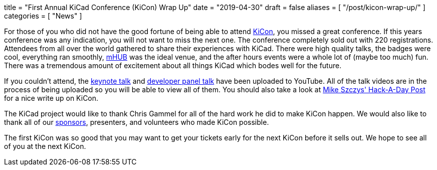 +++
title = "First Annual KiCad Conference (KiCon) Wrap Up"
date = "2019-04-30"
draft = false
aliases = [
    "/post/kicon-wrap-up/"
]
categories = [
    "News"
]
+++

:icons: 
:iconsdir: /img/icons/

For those of you who did not have the good fortune of being able to attend
https://kicad-kicon.com/[KiCon], you missed a great conference.  If this
years conference was any indication, you will not want to miss the next one.
The conference completely sold out with 220 registrations.  Attendees from
all over the world gathered to share their experiences with KiCad.  There
were high quality talks, the badges were cool, everything ran smoothly,
https://mhubchicago.com/[mHUB] was the ideal venue, and the after hours
events were a whole lot of (maybe too much) fun.  There was a tremendous
amount of excitement about all things KiCad which bodes well for the future.

If you couldn't attend, the https://youtu.be/nL0yTvJKA5c[keynote talk] and
https://youtu.be/NRwTyBX2BFk[developer panel talk] have been uploaded to
YouTube.  All of the talk videos are in the process of being uploaded so
you will be able to view all of them.  You should also take a look at
https://hackaday.com/2019/04/30/kicad-community-shines-at-first-ever-kicon/[Mike Szczys' Hack-A-Day Post]
for a nice write up on KiCon.

The KiCad project would like to thank Chris Gammel for all of the hard work
he did to make KiCon happen.  We would also like to thank all of our
https://kicad-kicon.com/sponsors/[sponsors], presenters, and volunteers who
made KiCon possible.

The first KiCon was so good that you may want to get your tickets early for
the next KiCon before it sells out.  We hope to see all of you at the next
KiCon.
